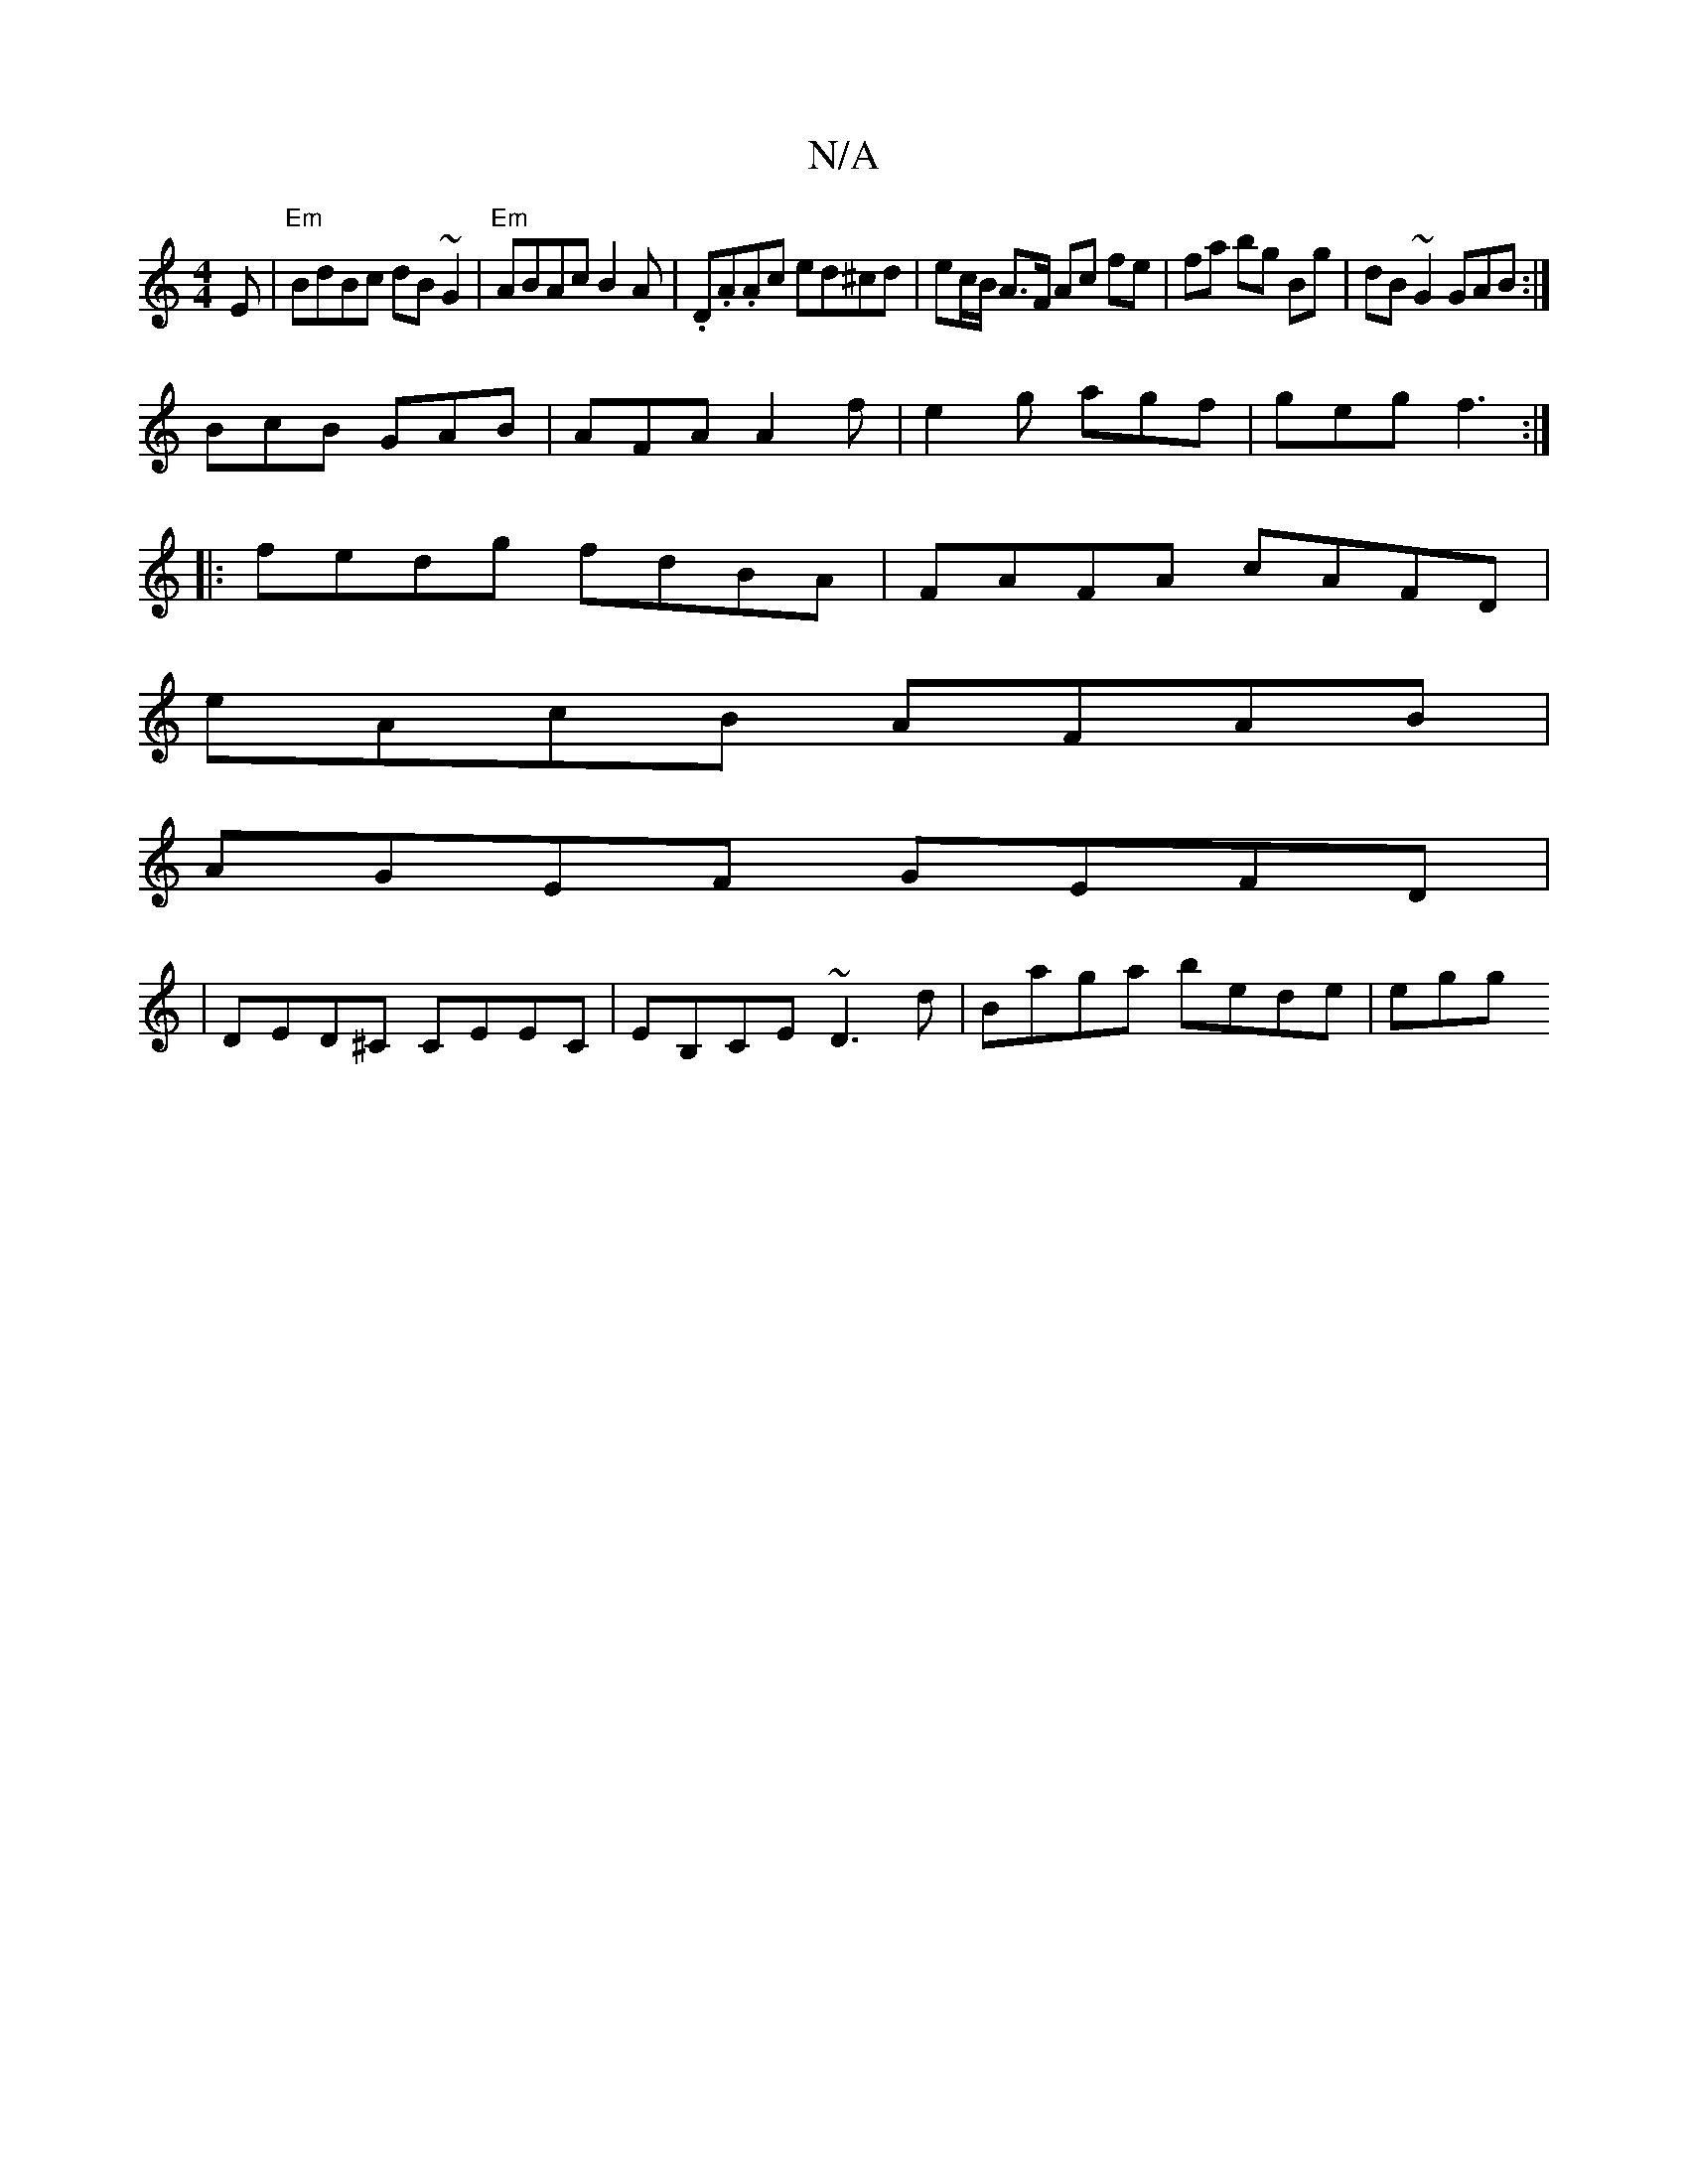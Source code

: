 X:1
T:N/A
M:4/4
R:N/A
K:Cmajor
E|"Em" BdBc dB~G2|"Em"ABAc B2 A|.D.A.Ac ed^cd | ec/B/ A>F Ac fe|fa bg Bg|dB ~G2 GAB:|
BcB GAB|AFA A2f|e2g agf|geg f3:|
|:fedg fdBA|FAFA cAFD|
eAcB AFAB|
AGEF GEFD|
|DED^C CEEC|EB,CE ~D3d|Baga bede|egg